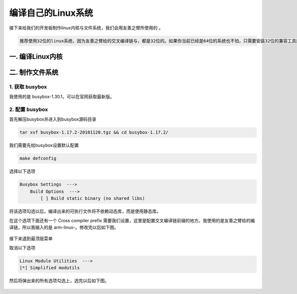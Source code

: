 ===========================================================
编译自己的Linux系统
===========================================================

接下来给我们的开发板制作linux内核与文件系统，我们会用友善之臂所使用的 。

.. code::

    推荐使用32位的linux系统，因为友善之臂给的交叉编译链与，都是32位的。如果你当前已经是64位的系统也不怕，只需要安装32位的兼容工具就好了。

-----------------------------------------------------------
一. 编译Linux内核
-----------------------------------------------------------

-----------------------------------------------------------
二. 制作文件系统
-----------------------------------------------------------

***********************************************************
1. 获取 busybox
***********************************************************

我使用的是 busybox-1.30.1，可以在官网获取最新版。

***********************************************************
2. 配置 busybox
***********************************************************

首先解压busybox并进入到busybox源码目录

.. code::

    tar xvf busybox-1.17.2-20101120.tgz && cd busybox-1.17.2/

我们需要先给busybox设置默认配置

.. code::

    make defconfig

选择以下选项

.. code::

    Busybox Settings  --->
        Build Options  --->
            [ ] Build static binary (no shared libs)

将该选项勾选以后，编译出来的可执行文件将不依赖动态库，而是使用静态库。

在这个选项下面还有一个 Cross compiler prefix 需要我们设置，这里是配置交叉编译链前缀的地方。我使用的是友善之臂给的编译链，所以我输入的是 arm-linux-。修改完以后如下图。

.. figure:: ./_static/Chapter_4-Changemenuconfig1.png
    :align: center
    :figclass: align-center

接下来退到最顶层菜单

取消以下选项

.. code::

    Linux Module Utilities  --->
    [*] Simplified modutils

然后将弹出来的所有选项勾选上，选完以后如下图。

.. figure:: ./_static/Chapter_4-Changemenuconfig2.png
    :align: center
    :figclass: align-center
